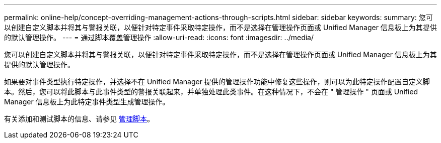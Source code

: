 ---
permalink: online-help/concept-overriding-management-actions-through-scripts.html 
sidebar: sidebar 
keywords:  
summary: 您可以创建自定义脚本并将其与警报关联，以便针对特定事件采取特定操作，而不是选择在管理操作页面或 Unified Manager 信息板上为其提供的默认管理操作。 
---
= 通过脚本覆盖管理操作
:allow-uri-read: 
:icons: font
:imagesdir: ../media/


[role="lead"]
您可以创建自定义脚本并将其与警报关联，以便针对特定事件采取特定操作，而不是选择在管理操作页面或 Unified Manager 信息板上为其提供的默认管理操作。

如果要对事件类型执行特定操作，并选择不在 Unified Manager 提供的管理操作功能中修复这些操作，则可以为此特定操作配置自定义脚本。然后，您可以将此脚本与此事件类型的警报关联起来，并单独处理此类事件。在这种情况下，不会在 " 管理操作 " 页面或 Unified Manager 信息板上为此特定事件类型生成管理操作。

有关添加和测试脚本的信息、请参见 xref:concept-managing-scripts.adoc[管理脚本]。
